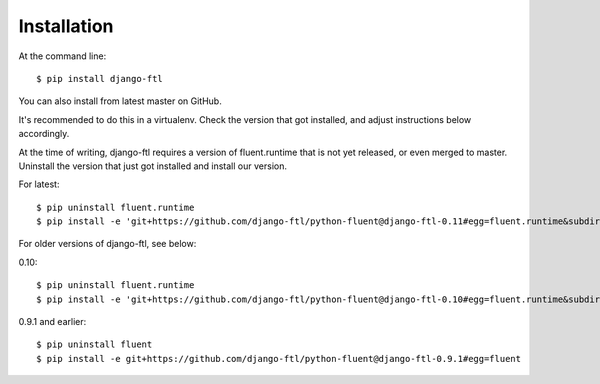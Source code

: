 ============
Installation
============

At the command line::

    $ pip install django-ftl

You can also install from latest master on GitHub.

It's recommended to do this in a virtualenv. Check the version that got
installed, and adjust instructions below accordingly.

At the time of writing, django-ftl requires a version of fluent.runtime that is
not yet released, or even merged to master. Uninstall the version that just got
installed and install our version.

For latest::

    $ pip uninstall fluent.runtime
    $ pip install -e 'git+https://github.com/django-ftl/python-fluent@django-ftl-0.11#egg=fluent.runtime&subdirectory=fluent.runtime'

For older versions of django-ftl, see below:

0.10::

    $ pip uninstall fluent.runtime
    $ pip install -e 'git+https://github.com/django-ftl/python-fluent@django-ftl-0.10#egg=fluent.runtime&subdirectory=fluent.runtime'

0.9.1 and earlier::

    $ pip uninstall fluent
    $ pip install -e git+https://github.com/django-ftl/python-fluent@django-ftl-0.9.1#egg=fluent
